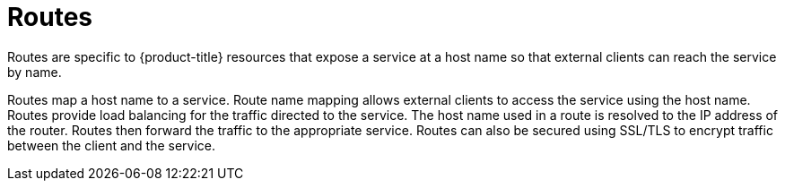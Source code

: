 // Module included in the following assemblies:
//
// * networking/understanding-networking.adoc

:_mod-docs-content-type: CONCEPT
[id="nw-understanding-networking-routes_{context}"]
= Routes

Routes are specific to {product-title} resources that expose a service at a host name so that external clients can reach the service by name. 

Routes map a host name to a service. Route name mapping allows external clients to access the service using the host name. 
Routes provide load balancing for the traffic directed to the service. The host name used in a route is resolved to the IP address of the router. Routes then forward the traffic to the appropriate service. Routes can also be secured using SSL/TLS to encrypt traffic between the client and the service. 